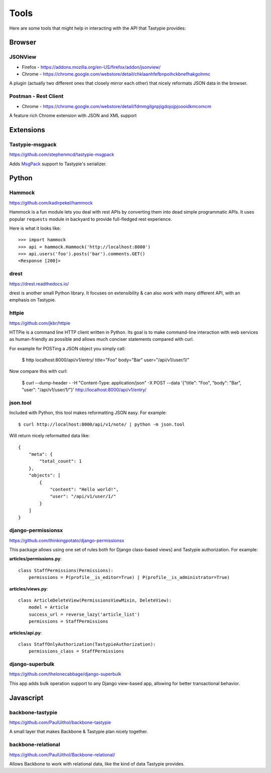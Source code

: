 .. _ref-tools:

=====
Tools
=====

Here are some tools that might help in interacting with the API that Tastypie
provides:


Browser
=======

JSONView
--------

* Firefox - https://addons.mozilla.org/en-US/firefox/addon/jsonview/
* Chrome - https://chrome.google.com/webstore/detail/chklaanhfefbnpoihckbnefhakgolnmc

A plugin (actually two different ones that closely mirror each other) that
nicely reformats JSON data in the browser.

Postman - Rest Client
---------------------
* Chrome - https://chrome.google.com/webstore/detail/fdmmgilgnpjigdojojpjoooidkmcomcm

A feature rich Chrome extension with JSON and XML support


Extensions
==========

Tastypie-msgpack
----------------

https://github.com/stephenmcd/tastypie-msgpack

Adds MsgPack_ support to Tastypie's serializer.

.. _MsgPack: http://msgpack.org/


Python
======

Hammock
-------

https://github.com/kadirpekel/hammock

Hammock is a fun module lets you deal with rest APIs by converting them into dead simple programmatic APIs.
It uses popular ``requests`` module in backyard to provide full-fledged rest experience.

Here is what it looks like::

    >>> import hammock
    >>> api = hammock.Hammock('http://localhost:8000')
    >>> api.users('foo').posts('bar').comments.GET()
    <Response [200]>

drest
-----

https://drest.readthedocs.io/

drest is another small Python library. It focuses on extensibility & can also
work with many different API, with an emphasis on Tastypie.

httpie
------

https://github.com/jkbr/httpie

HTTPie is a command line HTTP client written in Python. Its goal is to make 
command-line interaction with web services as human-friendly as possible and 
allows much conciser statements compared with curl.

For example for POSTing a JSON object you simply call:

    $ http localhost:8000/api/v1/entry/ title="Foo" body="Bar" user="/api/v1/user/1/"

Now compare this with curl:

    $ curl --dump-header - -H "Content-Type: application/json" -X POST --data '{"title": "Foo", "body": "Bar", "user": "/api/v1/user/1/"}' http://localhost:8000/api/v1/entry/


json.tool
---------

Included with Python, this tool makes reformatting JSON easy. For example::

    $ curl http://localhost:8000/api/v1/note/ | python -m json.tool

Will return nicely reformatted data like::

    {
        "meta": {
            "total_count": 1
        },
        "objects": [
            {
                "content": "Hello world!",
                "user": "/api/v1/user/1/"
            }
        ]
    }


django-permissionsx
-------------------

https://github.com/thinkingpotato/django-permissionsx

This package allows using one set of rules both for Django class-based views]
and Tastypie authorization. For example:

**articles/permissions.py**::

    class StaffPermissions(Permissions):
        permissions = P(profile__is_editor=True) | P(profile__is_administrator=True)

**articles/views.py**::

    class ArticleDeleteView(PermissionsViewMixin, DeleteView):
        model = Article
        success_url = reverse_lazy('article_list')
        permissions = StaffPermissions

**articles/api.py**::

    class StaffOnlyAuthorization(TastypieAuthorization):
        permissions_class = StaffPermissions


django-superbulk
----------------

https://github.com/thelonecabbage/django-superbulk

This app adds bulk operation support to any Django view-based app, allowing for
better transactional behavior.



Javascript
==========

backbone-tastypie
-----------------

https://github.com/PaulUithol/backbone-tastypie

A small layer that makes Backbone & Tastypie plan nicely together.


backbone-relational
-------------------

https://github.com/PaulUithol/Backbone-relational/

Allows Backbone to work with relational data, like the kind of data Tastypie
provides.

